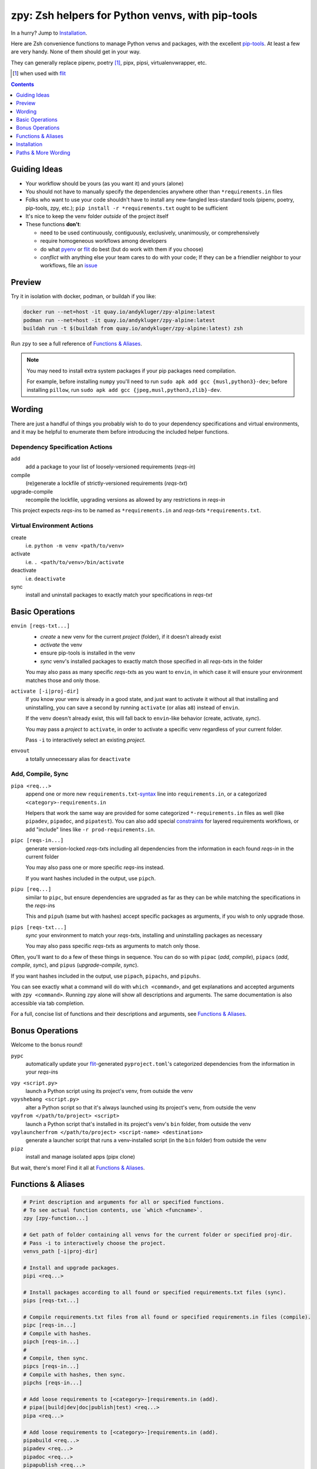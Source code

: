 =================================================
zpy: Zsh helpers for Python venvs, with pip-tools
=================================================

|repo| |docsite| |container| |container-ci| |contact|

In a hurry? Jump to Installation_.

Here are Zsh convenience functions to manage Python venvs and packages,
with the excellent pip-tools__. At least a few are very handy.
None of them should get in your way.

__ https://github.com/jazzband/pip-tools

They can generally replace pipenv, poetry [#]_, pipx, pipsi, virtualenvwrapper, etc.

.. [#] when used with flit__

__ https://flit.readthedocs.io/en/latest/

.. image:: https://gist.github.com/AndydeCleyre/34fd63abe8954957590224e85edf6476/raw/28ba8c4a77f17f56fdb83726733e89ac01e2a068/demo_intro.svg?sanitize=true

.. contents::
   :depth: 1

Guiding Ideas
-------------

- Your workflow should be yours (as you want it) and yours (alone)
- You should not have to manually specify the dependencies anywhere other than
  ``*requirements.in`` files
- Folks who want to use your code shouldn't have to install any new-fangled
  less-standard tools (pipenv, poetry, pip-tools, zpy, etc.);
  ``pip install -r *requirements.txt`` ought to be sufficient
- It's nice to keep the venv folder *outside* of the project itself

- These functions **don't**:

  - need to be used continuously, contiguously, exclusively, unanimously, or comprehensively
  - require homogeneous workflows among developers
  - do what pyenv__ or flit__ do best (but do work with them if you choose)
  - *conflict* with anything else your team cares to do with your code;
    If they can be a friendlier neighbor to your workflows, file an issue__

__ https://github.com/pyenv/pyenv

__ https://flit.readthedocs.io/en/latest/

__ https://github.com/AndydeCleyre/zpy/issues

Preview
-------

Try it in isolation with docker, podman, or buildah if you like:

.. code-block:: bash

  docker run --net=host -it quay.io/andykluger/zpy-alpine:latest
  podman run --net=host -it quay.io/andykluger/zpy-alpine:latest
  buildah run -t $(buildah from quay.io/andykluger/zpy-alpine:latest) zsh

Run ``zpy`` to see a full reference of `Functions & Aliases`_.

.. note:: You may need to install extra system packages if your pip packages need
          compilation.

          For example, before installing ``numpy`` you'll need to run
          ``sudo apk add gcc {musl,python3}-dev``;
          before installing ``pillow``, run
          ``sudo apk add gcc {jpeg,musl,python3,zlib}-dev``.

.. image:: https://gist.github.com/AndydeCleyre/aa9dc4d86c43903a0350def66fa62af0/raw/05f61ae09b16ef77c2eaac39ab3f3f17c60c30f0/demo_pipz_install.svg?sanitize=true

Wording
-------

There are just a handful of things you probably wish to do to your dependency
specifications and virtual environments, and it may be helpful to enumerate them before
introducing the included helper functions.

Dependency Specification Actions
````````````````````````````````

add
  add a package to your list of loosely-versioned requirements (*reqs-in*)

compile
  (re)generate a lockfile of strictly-versioned requirements (*reqs-txt*)

upgrade-compile
  recompile the lockfile, upgrading versions as allowed by any restrictions in *reqs-in*

This project expects *reqs-in*\ s to be named as ``*requirements.in`` and
*reqs-txt*\ s ``*requirements.txt``.

Virtual Environment Actions
```````````````````````````

create
  i.e. ``python -m venv <path/to/venv>``

activate
  i.e. ``. <path/to/venv>/bin/activate``

deactivate
  i.e. ``deactivate``

sync
  install and uninstall packages to exactly match your specifications in *reqs-txt*

Basic Operations
----------------

``envin [reqs-txt...]``
  - *create* a new venv for the current *project* (folder), if it doesn't already exist
  - *activate* the venv
  - ensure pip-tools is installed in the venv
  - *sync* venv's installed packages to exactly match those specified in all
    *reqs-txt*\ s in the folder

  You may also pass as many specific *reqs-txt*\ s as you want to ``envin``,
  in which case it will ensure your environment matches those and only those.

``activate [-i|proj-dir]``
  If you know your venv is already in a good state, and just want to activate it
  without all that installing and uninstalling, you can save a second by running
  ``activate`` (or alias ``a8``) instead of ``envin``.

  If the venv doesn't already exist, this will fall back to ``envin``-like behavior
  (create, activate, *sync*).

  You may pass a *project* to ``activate``, in order to activate a specific venv
  regardless of your current folder.

  Pass ``-i`` to interactively select an existing *project*.

``envout``
  a totally unnecessary alias for ``deactivate``

Add, Compile, Sync
``````````````````

``pipa <req...>``
  append one or more new ``requirements.txt``-syntax__ line into ``requirements.in``,
  or a categorized ``<category>-requirements.in``

  Helpers that work the same way are provided for some categorized ``*-requirements.in``
  files as well (like ``pipadev``, ``pipadoc``, and ``pipatest``).
  You can also add special constraints__ for layered requirements workflows, or add
  "include" lines like ``-r prod-requirements.in``.

__ https://pip.pypa.io/en/stable/reference/pip_install/#requirements-file-format

__ https://github.com/jazzband/pip-tools#workflow-for-layered-requirements

``pipc [reqs-in...]``
  generate version-locked *reqs-txt*\ s including all dependencies from the
  information in each found *reqs-in* in the current folder

  You may also pass one or more specific *reqs-in*\ s instead.

  If you want hashes included in the output, use ``pipch``.

``pipu [req...]``
  similar to ``pipc``, but ensure dependencies are upgraded as far as they
  can be while matching the specifications in the *reqs-in*\ s

  This and ``pipuh`` (same but with hashes) accept specific packages as arguments,
  if you wish to only upgrade those.

``pips [reqs-txt...]``
  *sync* your environment to match your *reqs-txt*\ s, installing and
  uninstalling packages as necessary

  You may also pass specific *reqs-txt*\ s as arguments to match only those.

Often, you'll want to do a few of these things in sequence. You can do so with
``pipac`` (*add*, *compile*), ``pipacs`` (*add*, *compile*, *sync*), and ``pipus``
(*upgrade-compile*, *sync*).

If you want hashes included in the output, use ``pipach``, ``pipachs``, and ``pipuhs``.

You can see exactly what a command will do with ``which <command>``, and get
explanations and accepted arguments with ``zpy <command>``. Running ``zpy`` alone will
show all descriptions and arguments. The same documentation is also accessible via tab
completion.

For a full, concise list of functions and their descriptions and arguments, see
`Functions & Aliases`_.

Bonus Operations
----------------

Welcome to the bonus round!

``pypc``
  automatically update your flit__-generated ``pyproject.toml``\ 's categorized
  dependencies from the information in your *reqs-in*\ s

__ https://flit.readthedocs.io/en/latest/

``vpy <script.py>``
  launch a Python script using its project's venv, from outside the venv

``vpyshebang <script.py>``
  alter a Python script so that it's always launched using its project's venv, from
  outside the venv

``vpyfrom </path/to/project> <script>``
  launch a Python script that's installed in its project's venv's ``bin`` folder, from
  outside the venv

``vpylauncherfrom </path/to/project> <script-name> <destination>``
  generate a launcher script that runs a venv-installed script (in the ``bin`` folder)
  from outside the venv

``pipz``
  install and manage isolated apps (pipx clone)

But wait, there's more! Find it all at `Functions & Aliases`_.

Functions & Aliases
-------------------

.. code-block:: bash

  
  # Print description and arguments for all or specified functions.
  # To see actual function contents, use `which <funcname>`.
  zpy [zpy-function...]
  
  # Get path of folder containing all venvs for the current folder or specified proj-dir.
  # Pass -i to interactively choose the project.
  venvs_path [-i|proj-dir]
  
  # Install and upgrade packages.
  pipi <req...>
  
  # Install packages according to all found or specified requirements.txt files (sync).
  pips [reqs-txt...]
  
  # Compile requirements.txt files from all found or specified requirements.in files (compile).
  pipc [reqs-in...]
  # Compile with hashes.
  pipch [reqs-in...]
  #
  # Compile, then sync.
  pipcs [reqs-in...]
  # Compile with hashes, then sync.
  pipchs [reqs-in...]
  
  # Add loose requirements to [<category>-]requirements.in (add).
  # pipa(|build|dev|doc|publish|test) <req...>
  pipa <req...>
  
  # Add loose requirements to [<category>-]requirements.in (add).
  pipabuild <req...>
  pipadev <req...>
  pipadoc <req...>
  pipapublish <req...>
  pipatest <req...>
  
  # Add to requirements.in, then compile it to requirements.txt (add, compile).
  pipac <req...>
  # Add to requirements.in, then compile it with hashes to requirements.txt.
  pipach <req...>
  #
  # Add to requirements.in, compile it to requirements.txt, then sync to that (add, compile, sync).
  pipacs <req...>
  # Add, compile with hashes, sync.
  pipachs <req...>
  
  # Recompile *requirements.txt with upgraded versions of all or specified packages (upgrade).
  pipu [req...]
  # Upgrade with hashes.
  pipuh [req...]
  #
  # Upgrade, then sync.
  pipus [req...]
  # Upgrade with hashes, then sync.
  pipuhs [req...]
  
  # Activate venv 'venv' (creating if needed) for the current folder, and sync its
  # installed package set according to all found or specified requirements.txt files.
  # In other words: [create, ]activate, sync.
  # The interpreter will be whatever `python3` refers to at time of venv creation.
  envin [reqs-txt...]
  # Also available for 'venv2'/`python2`, 'venv-pypy'/`pypy3`, 'venv-<current pyver>'/`python`:
  # envin(2|py|current) [reqs-txt...]
  
  # Like envin, but with venv 'venv2' and command `python2`.
  envin2 [reqs-txt...]
  
  # Like envin, but with venv 'venv-pypy' and command `pypy3`.
  envinpy [reqs-txt...]
  
  # Like envin, but with venv 'venv-<current pyver>' and command `python`.
  # Useful if you use pyenv or similar for multiple py3 versions on the same project.
  envincurrent [reqs-txt...]
  
  # If `venvs_path`/venv exists for the current or specified project folder,
  # activate it without installing anything.
  # Otherwise, act as `envin` (create, activate, sync).
  # Pass -i to interactively choose the project.
  activate [-i|proj-dir]
  a8 [-i|proj-dir]
  #
  # Deactivate.
  envout  
  
  # Run script with its folder's associated venv 'venv'.
  vpy <script> [script-arg...]
  # Also available for 'venv2', 'venv-pypy', 'venv-<current pyver>':
  # vpy(2|py|current) <script> [script-arg...]
  
  # Like vpy, but with venv 'venv2'.
  vpy2 <script> [script-arg...]
  
  # Like vpy, but with venv 'venv-pypy'.
  vpypy <script> [script-arg...]
  
  # Like vpy, but with venv 'venv-<current pyver>'.
  vpycurrent <script> [script-arg...]
  
  # Get path of project for the activated venv.
  whichpyproj
  
  # Prepend each script with a shebang for its folder's associated venv interpreter.
  # If `vpy` exists in the PATH, #!/path/to/vpy will be used instead.
  # Also ensure the script is executable.
  vpyshebang <script...>
  # Also available for 'venv2', 'venv-pypy', 'venv-<current pyver>':
  # vpy(2|py|current)shebang <script...>
  
  # Like vpyshebang, but with venv 'venv2'.
  vpy2shebang <script...>
  
  # Like vpyshebang, but with venv 'venv-pypy'.
  vpypyshebang <script...>
  
  # Like vpyshebang, but with venv 'venv-<current pyver>'.
  vpycurrentshebang <script...>
  
  # Run script from a given project folder's associated venv's bin folder.
  vpyfrom <proj-dir> <script-name> [script-arg...]
  # Also available for 'venv2', 'venv-pypy', 'venv-<current pyver>':
  # vpy(2|py|current)from <proj-dir> <script-name> [script-arg...]
  
  # Like vpyfrom, but with venv 'venv2'.
  vpy2from <proj-dir> <script-name> [script-arg...]
  
  # Like vpyfrom, but with venv 'venv-pypy'.
  vpypyfrom <proj-dir> <script-name> [script-arg...]
  
  # Like vpyfrom, but with venv 'venv-<current pyver>'.
  vpycurrentfrom <proj-dir> <script-name> [script-arg...]
  
  # Generate an external launcher for a script in a given project folder's associated venv's bin folder.
  vpylauncherfrom <proj-dir> <script-name> <launcher-dest>
  
  # Delete venvs for project folders which no longer exist.
  prunevenvs
  
  # `pip list -o` for all or specified projects.
  pipcheckold [proj-dir...]
  
  # `pipus` (upgrade-compile, sync) for all or specified projects.
  pipusall [proj-dir...]
  
  # Inject loose requirements.in dependencies into pyproject.toml.
  # Run either from the folder housing pyproject.toml, or one below.
  # To categorize, name files <category>-requirements.in.
  pypc
  
  # Specify the venv interpreter in a new or existing Sublime Text project file for the working folder.
  vpysublp
  
  # Launch a new or existing Sublime Text project, setting venv interpreter.
  sublp [subl-arg...]
  
  # A basic pipx clone (py3 only).
  # Package manager for venv-isolated scripts.
  #
  # pipz list [pkgname...]  ## If no pkg is provided, list all installed.
  # pipz install [--bins <bin-name>[,<bin-name>...]] <pkgspec...>    ## If no bin-names are provided and the correct one isn't obvious, interactively choose.
  # pipz inject [--bins <bin-name>[,<bin-name>...]] <installed-pkgname> <extra-pkgspec...>    ## If no bin-names are provided and the correct one isn't obvious, interactively choose.
  # pipz (upgrade|uninstall|reinstall)-all
  # pipz (upgrade|uninstall|reinstall) [pkspec...]    ## If no pkg is provided, interactively choose.
  # pipz runpip <pkgname> <pip-arg...>
  # pipz runpkg <pkgspec> <cmd> [cmd-arg...]
  pipz [list|install|(uninstall|upgrade|reinstall)(|-all)|inject|runpip|runpkg] [subcmd-arg...]
  

Installation
------------

Install dependencies as appropriate for your platform, then source ``python.zshrc``:

.. code-block:: bash

  git clone https://github.com/andydecleyre/zpy
  echo ". $PWD/zpy/python.zshrc" >> ~/.zshrc

If you use a fancy Zsh plugin tool, you can instead use a command like one of these:

.. code-block:: bash

  antigen bundle andydecleyre/zpy python.zshrc
  antibody bundle andydecleyre/zpy path:python.zshrc
  zgen load andydecleyre/zpy python.zshrc
  zmodule andydecleyre/zpy -s python.zshrc

If you want completions, make sure to load ``compinit`` beforehand:

.. code-block:: bash

  autoload -U compinit
  compinit

Dependencies for Popular Platforms
``````````````````````````````````

To make any use of this project, you'll need ``zsh``, ``python``, and
``busybox``/``coreutils`` or similar.

``pcregrep`` is needed for the ``zpy`` function (and completions), and is already a
dependency of ``zsh`` on Arch Linux and MacOS (via Homebrew__).

__ https://brew.sh/

``fzf`` is only needed for ``pipz``, ``activate -i``, and ``venvs_path -i``.

You can enable pretty syntax highlighting by installing either highlight__ or bat__.

__ http://www.andre-simon.de/doku/highlight/highlight.html

__ https://github.com/sharkdp/bat

``jq`` will be used if present for more reliable parsing, but is not necessary.

Alpine
~~~~~~

.. code-block:: bash

  sudo apk add fzf git highlight jq pcre-tools python3 zsh

Arch
~~~~

.. code-block:: bash

  sudo pacman -S fzf git highlight jq python zsh

Debian
~~~~~~

.. code-block:: bash

  sudo apt install fzf git highlight jq pcregrep python3{,-venv} zsh

Fedora
~~~~~~

.. code-block:: bash

  sudo dnf install fzf git-core highlight jq pcre-tools python3 zsh

MacOS
~~~~~

.. code-block:: bash

  brew install fzf git highlight jq python zsh

OpenSUSE
~~~~~~~~

.. code-block:: bash

  sudo zypper in fzf git highlight jq pcre-tools python3 zsh

Extra Scripts
`````````````

The ``vpy`` and ``vpyfrom`` functions are also available as standalone scripts, if you'd
like some handy launchers accessible outside your interactive Zsh environment. To use,
put them somewhere in your ``PATH``.

For example:

.. code-block:: bash

  ln -s $PWD/zpy/bin/vpy* ~/.local/bin/

Paths & More Wording
--------------------

- A *project* (or *proj-dir*) is any folder containing one or more
  ``*requirements.{in,txt}`` files, and usually some Python code.
- Each *project* is associated with an external *venvs_path* folder,
  at ``$VENVS_WORLD/<project path hash>``.
- ``VENVS_WORLD`` is by default ``$XDG_DATA_HOME/venvs`` or ``~/.local/share/venvs``,
  but can be overridden by ``export``\ ing after sourcing ``python.zshrc``.
- Within each *venvs_path* will be generated:

  + one or more named venv folders (``venv``, ``venv2``, ``venv-pypy``,
    ``venv-<pyver>``) based on the desired Python
  + a symlink back to the *project*

.. |repo| image:: https://img.shields.io/github/size/andydecleyre/zpy/python.zshrc?logo=github&label=Code&color=blueviolet
   :alt: GitHub file size in bytes
   :target: https://github.com/andydecleyre/zpy

.. |container| image:: https://img.shields.io/badge/Container-Quay.io-green?logo=red-hat
   :alt: Demo container
   :target: https://quay.io/repository/andykluger/zpy-alpine

.. |container-ci| image:: https://andydecleyre.semaphoreci.com/badges/zpy/branches/develop.svg
   :alt: Demo container - Semaphore CI
   :target: https://andydecleyre.semaphoreci.com/projects/zpy

.. |contact| image:: https://img.shields.io/badge/Contact-Telegram-blue?logo=telegram
   :alt: Contact developer on Telegram
   :target: https://t.me/andykluger

.. |docsite| image:: https://readthedocs.org/projects/zpy/badge/
   :alt: Documentation Status
   :target: https://zpy.readthedocs.io/en/latest/
